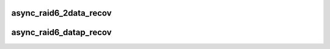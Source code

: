 .. -*- coding: utf-8; mode: rst -*-
.. src-file: crypto/async_tx/async_raid6_recov.c

.. _`async_raid6_2data_recov`:

async_raid6_2data_recov
=======================

.. c:function:: struct dma_async_tx_descriptor *async_raid6_2data_recov(int disks, size_t bytes, int faila, int failb, struct page **blocks, struct async_submit_ctl *submit)

    asynchronously calculate two missing data blocks

    :param int disks:
        number of disks in the RAID-6 array

    :param size_t bytes:
        block size

    :param int faila:
        first failed drive index

    :param int failb:
        second failed drive index

    :param struct page \*\*blocks:
        array of source pointers where the last two entries are p and q

    :param struct async_submit_ctl \*submit:
        submission/completion modifiers

.. _`async_raid6_datap_recov`:

async_raid6_datap_recov
=======================

.. c:function:: struct dma_async_tx_descriptor *async_raid6_datap_recov(int disks, size_t bytes, int faila, struct page **blocks, struct async_submit_ctl *submit)

    asynchronously calculate a data and the 'p' block

    :param int disks:
        number of disks in the RAID-6 array

    :param size_t bytes:
        block size

    :param int faila:
        failed drive index

    :param struct page \*\*blocks:
        array of source pointers where the last two entries are p and q

    :param struct async_submit_ctl \*submit:
        submission/completion modifiers

.. This file was automatic generated / don't edit.

